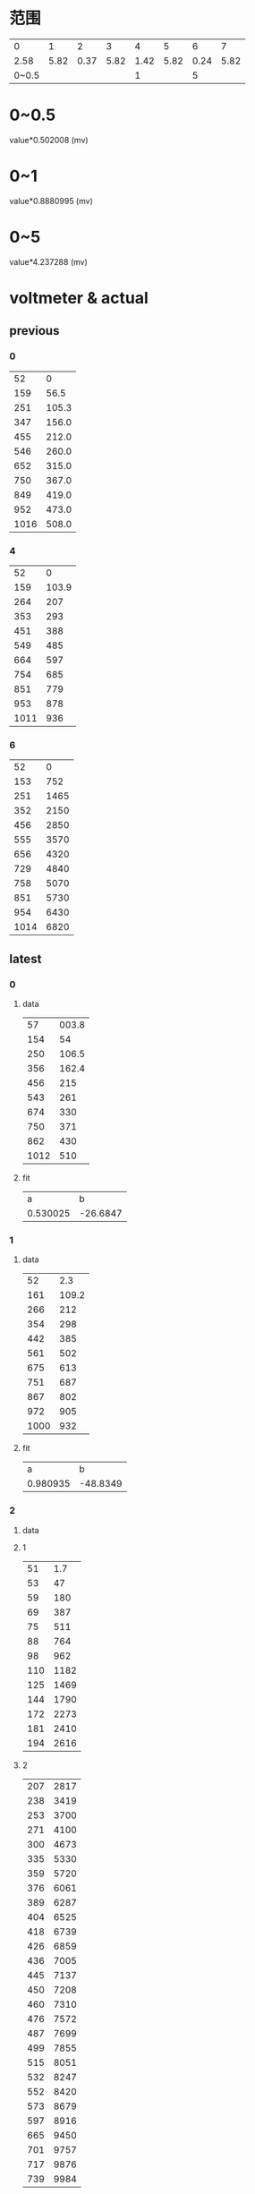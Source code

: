 #+STARTUP: hidestar indent
* 范围
  |     0 |    1 |    2 |    3 |    4 |    5 |    6 |    7 |
  |  2.58 | 5.82 | 0.37 | 5.82 | 1.42 | 5.82 | 0.24 | 5.82 |
  | 0~0.5 |      |      |      |    1 |      |    5 |      |
* 0~0.5
  value*0.502008 (mv)
* 0~1
  value*0.8880995 (mv)
* 0~5
  value*4.237288 (mv)
* voltmeter & actual
** previous
*** 0
    |   52 |     0 |
    |  159 |  56.5 |
    |  251 | 105.3 |
    |  347 | 156.0 |
    |  455 | 212.0 |
    |  546 | 260.0 |
    |  652 | 315.0 |
    |  750 | 367.0 |
    |  849 | 419.0 |
    |  952 | 473.0 |
    | 1016 | 508.0 |
*** 4
    |   52 |     0 |
    |  159 | 103.9 |
    |  264 |   207 |
    |  353 |   293 |
    |  451 |   388 |
    |  549 |   485 |
    |  664 |   597 |
    |  754 |   685 |
    |  851 |   779 |
    |  953 |   878 |
    | 1011 |   936 |
*** 6
    |   52 |    0 |
    |  153 |  752 |
    |  251 | 1465 |
    |  352 | 2150 |
    |  456 | 2850 |
    |  555 | 3570 |
    |  656 | 4320 |
    |  729 | 4840 |
    |  758 | 5070 |
    |  851 | 5730 |
    |  954 | 6430 |
    | 1014 | 6820 |
** latest
*** 0
**** data
|   57 | 003.8 |
|  154 |    54 |
|  250 | 106.5 |
|  356 | 162.4 |
|  456 |   215 |
|  543 |   261 |
|  674 |   330 |
|  750 |   371 |
|  862 |   430 |
| 1012 |   510 |

**** fit
|        a |        b |
| 0.530025 | -26.6847 |
*** 1
**** data
|   52 |   2.3 |
|  161 | 109.2 |
|  266 |   212 |
|  354 |   298 |
|  442 |   385 |
|  561 |   502 |
|  675 |   613 |
|  751 |   687 |
|  867 |   802 |
|  972 |   905 |
| 1000 |   932 |
**** fit
|        a |        b |
| 0.980935 | -48.8349 |
*** 2
**** data
**** 1
#+PLOT: type:2d script:"/home/cfy/gits/source-code-for-atmega128a/voltmeter/plot"
|  51 |  1.7 |
|  53 |   47 |
|  59 |  180 |
|  69 |  387 |
|  75 |  511 |
|  88 |  764 |
|  98 |  962 |
| 110 | 1182 |
| 125 | 1469 |
| 144 | 1790 |
| 172 | 2273 |
| 181 | 2410 |
| 194 | 2616 |
**** 2
#+PLOT: type:2d script:"/home/cfy/gits/source-code-for-atmega128a/voltmeter/plot"
| 207 | 2817 |
| 238 | 3419 |
| 253 | 3700 |
| 271 | 4100 |
| 300 | 4673 |
| 335 | 5330 |
| 359 | 5720 |
| 376 | 6061 |
| 389 | 6287 |
| 404 | 6525 |
| 418 | 6739 |
| 426 | 6859 |
| 436 | 7005 |
| 445 | 7137 |
| 450 | 7208 |
| 460 | 7310 |
| 476 | 7572 |
| 487 | 7699 |
| 499 | 7855 |
| 515 | 8051 |
| 532 | 8247 |
| 552 | 8420 |
| 573 | 8679 |
| 597 | 8916 |
| 665 | 9450 |
| 701 | 9757 |
| 717 | 9876 |
| 739 | 9984 |
**** <= 460
***** data
#+PLOT: type:2d script:"/home/cfy/gits/source-code-for-atmega128a/voltmeter/plot"
|  51 |   1.7 |
| 144 |  1790 |
| 253 |  3700 |
| 359 |  5720 |
| 460 |  7310 |
***** fit 
|       a |        b |
| 17.9511 | -844.477 |
**** >460
***** data
#+PLOT: type:2d script:"/home/cfy/gits/source-code-for-atmega128a/voltmeter/plot"
| 552 |  8420 |
| 665 |  9450 |
| 765 | 10160 |
***** fit 
|       a |       b |
| 8.18941 | 3932.86 |
*** 3
**** data
|  63 |   1.7 |
| 149 |  10.8 |
| 251 |  22.0 |
| 351 |  32.7 |
| 460 |  44.6 |
| 574 |  56.9 |
| 685 |  69.1 |
| 726 |  73.4 |
| 842 |  85.9 |
| 989 | 101.8 |
**** fit
|       a |        b |
| 0.10825 | -5.20943 |
*** 5
**** data
|  51 |  1.6 |
| 156 |  790 |
| 254 | 1509 |
| 358 | 2230 |
| 458 | 2900 |
| 557 | 3650 |
| 633 | 4220 |
| 744 | 5020 |
**** fit
|       a |        b |
| 7.19968 | -349.696 |
*** end
* 论文
** 内容
- 字体 :: 宋体
- 标题 :: 小2
- 正文 :: 小4
- 行距 :: 1.5
- 字数 :: 2500
- 附录 :: 程序
- 电路图 :: protel
- 纸张 :: A4
** 封面(第一页)
#+begin_example
瓯江学院
课程论文
班级
姓名
学号
课程名称
指导教师
#+end_example
** 论文内容
*** 题目要求
*** 系统设计
**** 方案
**** 系统结构
**** 硬件设计
**** 软件设计
***** 要能反映思想
***** 采样步骤的解释
***** 解释具体程序
***** 额外完成的程序
***** 电压测量,非线性部分的处理
**** 系统调试
**** 系统测试
***** 误差分析
**** 总结
***** 整个系统的想法
** 加分项
*** 额外功能扩展
*** 上台演讲
*** 原创
** 扣分项
*** 抄袭
**** 论文
